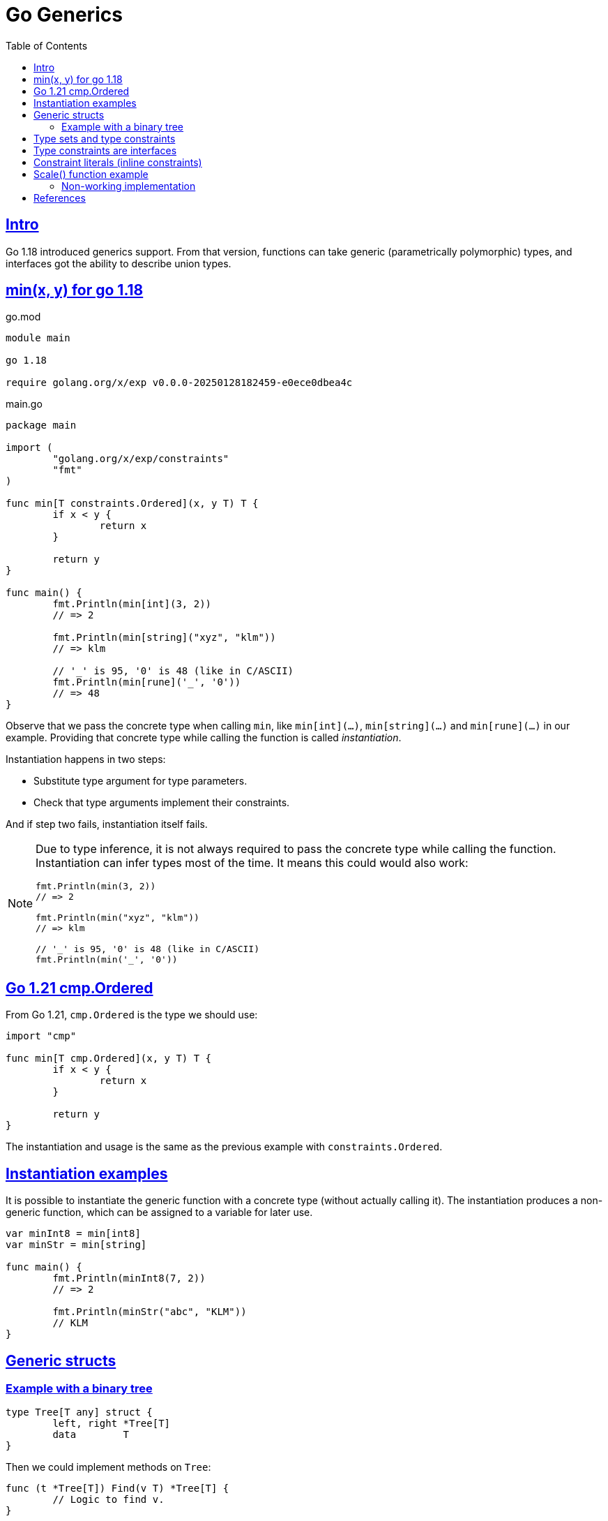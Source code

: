 = Go Generics
:page-tags: go generics
:favicon: https://fernandobasso.dev/cmdline.png
:icons: font
:sectlinks:
:sectnums!:
:toclevels: 6
:source-highlighter: highlight.js
:experimental:
:stem: latexmath
:toc: left
:imagesdir: __assets
ifdef::env-github[]
:tip-caption: :bulb:
:note-caption: :information_source:
:important-caption: :heavy_exclamation_mark:
:caution-caption: :fire:
:warning-caption: :warning:
endif::[]

== Intro

Go 1.18 introduced generics support.
From that version, functions can take generic (parametrically polymorphic) types, and interfaces got the ability to describe union types.

== min(x, y) for go 1.18

.go.mod
[source,go]
----
module main

go 1.18

require golang.org/x/exp v0.0.0-20250128182459-e0ece0dbea4c
----

.main.go
[source,go]
----
package main

import (
	"golang.org/x/exp/constraints"
	"fmt"
)

func min[T constraints.Ordered](x, y T) T {
	if x < y {
		return x
	}

	return y
}

func main() {
	fmt.Println(min[int](3, 2))
	// => 2

	fmt.Println(min[string]("xyz", "klm"))
	// => klm

	// '_' is 95, '0' is 48 (like in C/ASCII)
	fmt.Println(min[rune]('_', '0'))
	// => 48
}
----

Observe that we pass the concrete type when calling `min`, like `min[int](...)`, `min[string](...)` and `min[rune](...)` in our example.
Providing that concrete type while calling the function is called _instantiation_.

Instantiation happens in two steps:

* Substitute type argument for type parameters.
* Check that type arguments implement their constraints.

And if step two fails, instantiation itself fails.

[NOTE]
====
Due to type inference, it is not always required to pass the concrete type while calling the function.
Instantiation can infer types most of the time.
It means this could would also work:

[source,go]
----
fmt.Println(min(3, 2))
// => 2

fmt.Println(min("xyz", "klm"))
// => klm

// '_' is 95, '0' is 48 (like in C/ASCII)
fmt.Println(min('_', '0'))
----
====

== Go 1.21 cmp.Ordered

From Go 1.21, `cmp.Ordered` is the type we should use:

[source,go]
----
import "cmp"

func min[T cmp.Ordered](x, y T) T {
	if x < y {
		return x
	}

	return y
}
----

The instantiation and usage is the same as the previous example with `constraints.Ordered`.

== Instantiation examples

It is possible to instantiate the generic function with a concrete type (without actually calling it).
The instantiation produces a non-generic function, which can be assigned to a variable for later use.

[source,go]
----
var minInt8 = min[int8]
var minStr = min[string]

func main() {
	fmt.Println(minInt8(7, 2))
	// => 2

	fmt.Println(minStr("abc", "KLM"))
	// KLM
}
----

== Generic structs

=== Example with a binary tree

[source,go]
----
type Tree[T any] struct {
	left, right *Tree[T]
	data        T
}
----

Then we could implement methods on `Tree`:

[source,go]
----
func (t *Tree[T]) Find(v T) *Tree[T] {
	// Logic to find v.
}
----

And create concrete-typed instances from the generic `Tree[T]`.
That is, we can instanticate `T` to any concrete type that (in our example), satisfies the `cmp.Ordered` interface:

[source,go]
----
var sTree Tree[string]
var iTree Tree[int64]
----

[NOTE]
====
Remember that `any` is short for `interface{}`.
====

== Type sets and type constraints

An ordinary parameter list has a type for each parameter.
This type defines a set of values that inhabit that type (all possible strings, or all possible integer numbers, etc.)

[source,go]
----
func min(x, y int64) int64 {
	// ...
}
----

In the `min()` function above, `int64` is the type for both `x` and `y`, it it means that both `x` and `y` can take any of the values that inhabit the `int64` type.

Compare with this:

[source,go]
----
func min[T cmp.Ordered](x, y T) T {
	// ...
}
----

In this case, the type parameter list also has a type for each parameter.
It is called a _type constraint_, and it defines a _set of types_.
It is called _type constraint_ because it _constrains_ the types that it accepts.
In this example, the `cmp.Ordered` (or `constraints.Ordered in Go 1.18 and 1.19) type constraint means that `T` can be any type that allows its values to be ordered in some way, and therefore, be compared in terms of which value domes first or after the other value in some sense.

It means integers, strings, floats satisfy `cmp.Ordered` and therefore are valid values to be passed to `min()`, but types like booleans or struct do not satisfy `cmp.Ordered`, and therefore would not be valid input values to `min()`.

[NOTE]
====
As of this writing (Feb 2024 and Go 1.23), the type `bool` does implement comparison operators.
That is, we cannot do things like this:

[source,go]
----
if false < true
// ~ invalid operation: false < true (operator < not
// ~ defined on untyped bool)

// Or

x := min[bool](false, true)
// ~ bool does not satisfy cmp.Ordered (bool missing in ~int |
// ~ ~int8 | ~int16 | ~int32 | ~int64 | ~uint | ~uint8 | ~uint16 |
// ~ ~uint32 | ~uint64 | ~uintptr | ~float32 | ~float64 | ~string)
----

Therefore, `bool` is a type that does not satisfy `cmp.Ordered` constraint.
====

== Type constraints are interfaces

An interface defines a set of methods.
Any type that implements that set of methods implements that interface.

Another way to look at it is that an interface defines a set of types, which is where the following syntax in Go comes from:

[source,go]
----
type MyType interface {
	T1 | T2 | Tₙ
}
----

Operators like `<` or `>` are not methods.
So how come type constraints are interfaces?

[source,go]
----
type Ordered interface {
	Integer | Float | ~string
}
----

[NOTE]
====
Note that there are no methods in the `Ordered` interface.
It is really just defining a set of types.
====

The vertical bar expresses an union of the types.
`Integer` `Float` are interfaces themselves.

The _tilde_ “~” is a new token introduced in Go 1.18.
In short, it means `~T` the set of all types with underlying type `T`.
In our example, `~string` means all types that have the underlying `string` type.

A type constraint has two functions:

* The type set of type constraint is the set of all valid type arguments.
* If all types in a constraint support a certain operation, that operation may be used with the respective type parameter (even though there are exceptions or restrictions to this for a few special cases).

== Constraint literals (inline constraints)

Take this type constraint (with inline interfaces):

[source,go]
----
[S interface{ ~[]E }, E interface{}]
----

Go 1.8 added some syntax sugar so `interface{ ~[]E }` can be shortened to simply `~[]E`, so the type constraint can be written as:

[source,go]
----
[S ~[]E, E interface{}]
----

Also, the empty interface `interface{}` got an alias `any`, the type constraint can be even written like this:

[source,go]
----
[S ~[]E, any]
----

== Scale() function example

=== Non-working implementation

Let’s consider this piece of code:

[source,go]
----
package main

import (
	"fmt"
	"golang.org/x/exp/constraints"
)

// scale takes a slice of Integer and returns a new slice with each
// integer multiplied by k.
func scale[E constraints.Integer](s []E, k E) []E {
	scaled := make([]E, len(s))

	for i, v := range s {
		scaled[i] = v * k
	}

	return scaled
}

// Point represents the coordinates of a point.
type Point []int32

// Str returns a stringified version Point p.
func (p Point) Str() string {
	var s string

	for _, v := range p {
		s += string(v) + " "
	}

	return s
}

func main() {
	xs := Point{2, 3, 4}

	scaledXs := scale(xs, 2)

	// ERROR: Doesn't compile.
	fmt.Printf("%s\n", scaledXs.Str())
	// ~ scaledXs.Str undefined (type []int32 has no field or method Str)
}
----

The problem with this implementation is that `scale()` returns a `[]E`, where `E` is the element type of the argument slice.

When we call `scale()` with a value of type `Point`, whose underlying type is `[]int32`, we get back a value of type `[]int32`, not a value of type `Point`.
The problem here is that `Point` has the method `Str()`, but `[]int32`` does not, thus the error.

[NOTE]
====
This is one more reason why I generally prefer explicit type annotations.
So instead of:

[source,text]
----
v := someFn(x)
----

We would do something like this:

[source,text]
----
var v SomeType = someFn(x)
----

If `somFn()` does NOT return `SomeType``, we know immediately, either through the editor feedback or when testing or compiling the code.

Explicit type annotations make the expected type immediately visible, and we don't need to be in an editor/IDE with LSP or some other tool to help with hovers or whatever to inspect the returned types.
It becomes visible and explicit even in a plain text file, cat, Gitlab, etc.
====

== References

* link:https://www.youtube.com/watch?v=Pa_e9EeCdy8[ GopherCon 2021: Generics! - Robert Griesemer & Ian Lance Taylor (Youtube)^].
